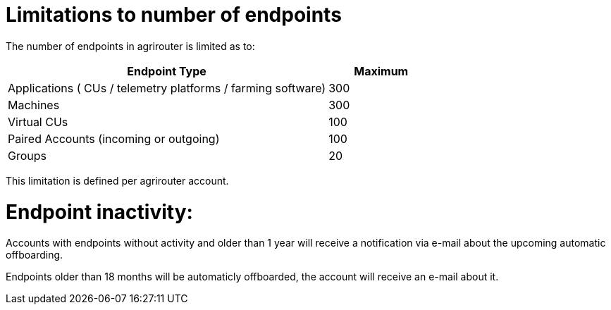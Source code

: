 
= Limitations to number of endpoints

The number of endpoints in agrirouter is limited as to:

[width="100%" cols="3,1" header="true"]
|====
|Endpoint Type| Maximum

| Applications ( CUs / telemetry platforms / farming software) | 300
| Machines | 300
| Virtual CUs | 100
| Paired Accounts (incoming or outgoing)| 100 
| Groups | 20 
|====

This limitation is defined per agrirouter account.

= Endpoint inactivity:

Accounts with endpoints without activity and older than 1 year will receive a notification via e-mail about the upcoming automatic offboarding.

Endpoints older than 18 months will be automaticly offboarded, the account will receive an e-mail about it.
